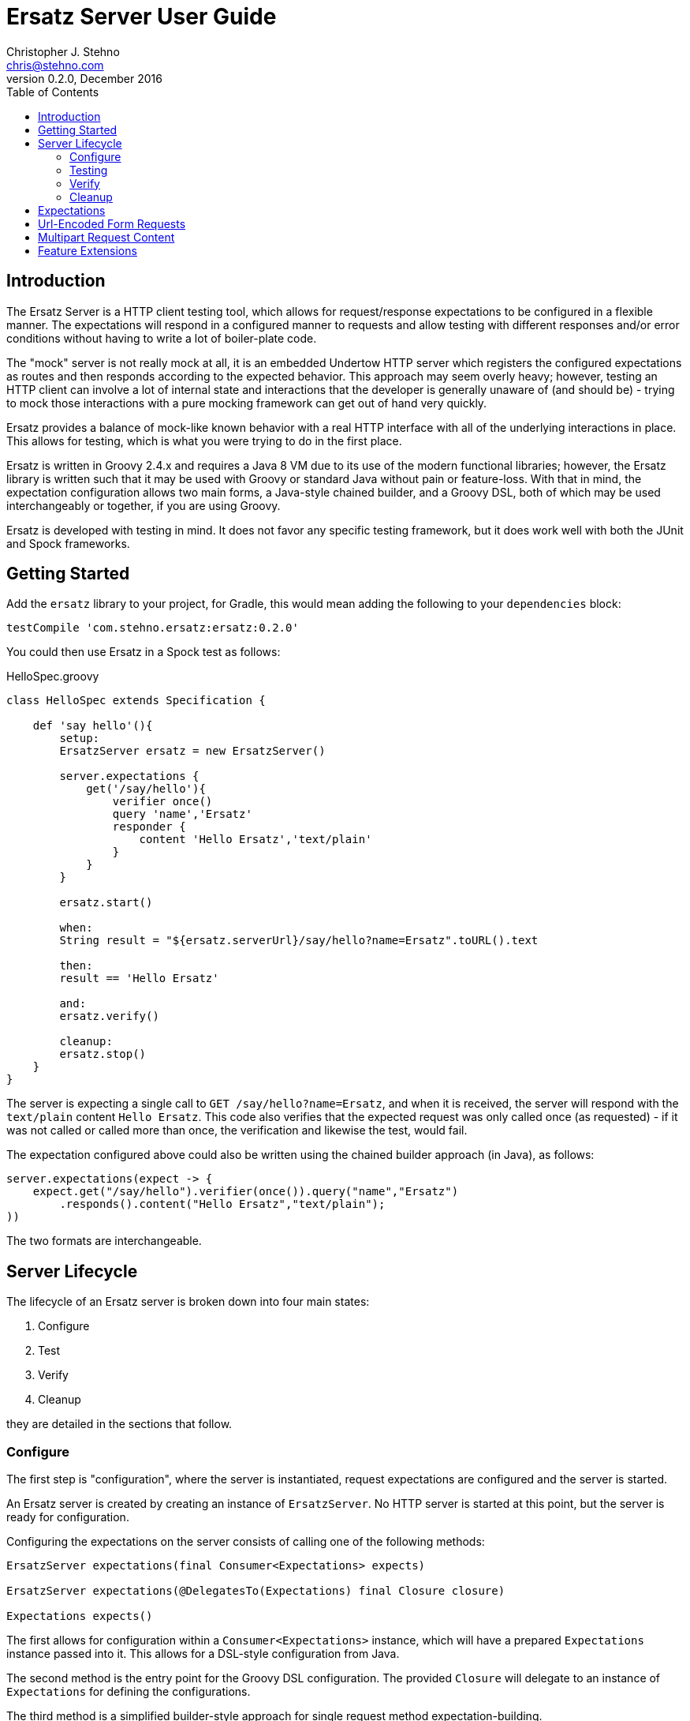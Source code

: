 = Ersatz Server User Guide
Christopher J. Stehno <chris@stehno.com>
v0.2.0, December 2016
:toc: left
:toclevels: 3

== Introduction

The Ersatz Server is a HTTP client testing tool, which allows for request/response expectations to be configured in a flexible manner. The expectations
will respond in a configured manner to requests and allow testing with different responses and/or error conditions without having to write a lot of
boiler-plate code.

The "mock" server is not really mock at all, it is an embedded Undertow HTTP server which registers the configured expectations as routes and then
responds according to the expected behavior. This approach may seem overly heavy; however, testing an HTTP client can involve a lot of internal state
and interactions that the developer is generally unaware of (and should be) - trying to mock those interactions with a pure mocking framework can get
out of hand very quickly.

Ersatz provides a balance of mock-like known behavior with a real HTTP interface with all of the underlying interactions in place. This allows for
testing, which is what you were trying to do in the first place.

Ersatz is written in Groovy 2.4.x and requires a Java 8 VM due to its use of the modern functional libraries; however, the Ersatz library is written
such that it may be used with Groovy or standard Java without pain or feature-loss. With that in mind, the expectation configuration allows two main
forms, a Java-style chained builder, and a Groovy DSL, both of which may be used interchangeably or together, if you are using Groovy.

Ersatz is developed with testing in mind. It does not favor any specific testing framework, but it does work well with both the JUnit and Spock
frameworks.

== Getting Started

Add the `ersatz` library to your project, for Gradle, this would mean adding the following to your `dependencies` block:

    testCompile 'com.stehno.ersatz:ersatz:0.2.0'

You could then use Ersatz in a Spock test as follows:

[source,groovy]
.HelloSpec.groovy
----
class HelloSpec extends Specification {

    def 'say hello'(){
        setup:
        ErsatzServer ersatz = new ErsatzServer()

        server.expectations {
            get('/say/hello'){
                verifier once()
                query 'name','Ersatz'
                responder {
                    content 'Hello Ersatz','text/plain'
                }
            }
        }

        ersatz.start()

        when:
        String result = "${ersatz.serverUrl}/say/hello?name=Ersatz".toURL().text

        then:
        result == 'Hello Ersatz'

        and:
        ersatz.verify()

        cleanup:
        ersatz.stop()
    }
}
----

The server is expecting a single call to `GET /say/hello?name=Ersatz`, and when it is received, the server will respond with the `text/plain` content
`Hello Ersatz`. This code also verifies that the expected request was only called once (as requested) - if it was not called or called more than once,
the verification and likewise the test, would fail.

The expectation configured above could also be written using the chained builder approach (in Java), as follows:

[source,java]
----
server.expectations(expect -> {
    expect.get("/say/hello").verifier(once()).query("name","Ersatz")
        .responds().content("Hello Ersatz","text/plain");
))
----

The two formats are interchangeable.

== Server Lifecycle

The lifecycle of an Ersatz server is broken down into four main states:

1. Configure
1. Test
1. Verify
1. Cleanup

they are detailed in the sections that follow.

=== Configure

The first step is "configuration", where the server is instantiated, request expectations are configured and the server is started.

An Ersatz server is created by creating an instance of `ErsatzServer`. No HTTP server is started at this point, but the server is ready for
configuration.

Configuring the expectations on the server consists of calling one of the following methods:

[source,groovy]
----
ErsatzServer expectations(final Consumer<Expectations> expects)

ErsatzServer expectations(@DelegatesTo(Expectations) final Closure closure)

Expectations expects()
----

The first allows for configuration within a `Consumer<Expectations>` instance, which will have a prepared `Expectations` instance passed into it. This
allows for a DSL-style configuration from Java.

The second method is the entry point for the Groovy DSL configuration. The provided `Closure` will delegate to an instance of `Expectations` for
defining the configurations.

The third method is a simplified builder-style approach for single request method expectation-building.

Once the request expectations are configured, the server must be started by calling the `ErsatzServer` `start()` method. This will start the underlying
embedded HTTP server and register the configured expectations. If the server is not started, you will receive connection errors during testing.

=== Testing

After configuration, the server is running and ready for test interactions. Any HTTP client can make HTTP requests against the server to retrieve
configured responses. The `ErsatzServer` object provides helper methods to retrieve the server port and URL, with `getPort()` and `getServerUrl()`
respectively.

Note that the server will _always_ be started on an ephemeral port so that a random one will be chosen to avoid collisions.

=== Verify

Once testing has been performed, it may be desirable to verify whether or not the expected number of request calls were matched. The `Expectations`
interface provides a `verifier` method to add call count verification per configured request, something like:

[source,groovy]
----
post('/user').body(content, 'application/json').verifier(once())
    .responds().content(successContent, 'application/json')
----

This would match a POST request to "/user" with request body content matching the provided content and expect that matched call only once. When `verify()`
is called it will return `true` if this request has only been matched once, otherwise it will return `false`. This allows testing to ensure that
requests are not made more often than expected or at unexpected times.

Verification is optional and may simply be skipped if not needed.

=== Cleanup

After testing and verification, when all test interactions have completed, the server must be stopped in order to free up resources. This is done by
calling the `stop()` method of the `ErsatzServer` class. This is an important step as odd test failures have been noticed during multi-test runs if
the server is not properly stopped.

== Expectations

Request expectations are the core of the Ersatz server functionality; conceptually, they are HTTP server request routes which are used to match
incoming request with request handlers or respond with status 404 if no matching request was configured. The expectations are configured off of an
instance of the `Expectations` interface, which provides three configuration methods for each HTTP request method (GET, HEAD, POST, PUT, DELETE, and
PATCH), with the method signature name corresponding to the HTTP request method name. The three general types of methods are:

* One taking a `String path` returning an instance of the `Request` interface
* One taking a `String path` and a `Consumer<Request>` returning an instance of the `Request` interface
* One taking a `String path` and a Groovy `Closure` returning an instance of the `Request` interface

The `Consumer<Request>` methods will provide a `Consumer<Request>` implementation to perform the configuration on a `Request` instance passed into
the consumer function.

The `Closure` support is similar to that of the consumer; however, this is a Groovy DSL approach where the `Closure` operations are delegated onto the
a `Request` instance in order to configure the request.

All three method types return an instance of the request being configured.

The primary role of expectations is to provide a means of matching incoming requests in order to respond in a desired and repeatable manner. They are
used to build up matching rules based on request properties to help filter and route the incoming request properly.

The configuration interfaces support three main approaches to configuration, a chained builder approach, such as:

[source,groovy]
----
head('/foo').query('a','42').cookie('stamp','1234').respond().header('ok','true')
----

where the code is a chain of builder-style method calls used to wire up the request expectation. The second method is available to users of the Groovy
language, the Groovy DSL approach would code the same thing as:

[source,groovy]
----
head('/foo'){
    query 'a', '42'
    cookie 'stamp', '1234'
    responder {
        header 'ok', "true"
    }
}
----

which can be more expressive, especially when creating more complicated expectations. A third approach is a Java-based approach more similar to the
Groovy DSL, using the `Consumer<?>` methods of the interface, this would yield:

[source,java]
----
head('/foo', req -> {
    req.query("a", "42")
    req.cookie("stamp", "1234")
    req.responder( res-> {
        res.header("ok", "true")
    })
})
----

Any of the three may be used in conjunction with each other to build up expectations in the desired manner.

TIP: The matching of expectations is perform in the order the expectations are configured, such that if an incoming request could be matched by more than
one expectation, the first one configured will be applied.

Request expectations may be configured to respond differently based on how many times a request is matched, for example, if you wanted the first
request of `GET /something` to respond with `Hello` and second (and all subsequent) request of the same URL to respond with `Goodbye`, you would
configure multiple responses, in order:

[source,groovy]
----
get('/something'){
    responder {
        content 'Hello'
    }
    responder {
        content 'Goodbye'
    }
    verifier exactly(2)
}
----

Adding the `verifier` configuration adds the extra safety of ensuring that if the request is called more than our expected two times, the verification
will fail (and with that, the test).

== Url-Encoded Form Requests

Url-encoded form requests are supported by default when the request content-type is specified as `application/x-www-form-urlencoded`. The request
`body` expectation configuration will expect a `Map<String,String>` equivalent to the name-value pairs specified in the request body content. An
example would be:

[source,groovy]
----
server.expectations {
    post('/form') {
        body([alpha: 'some data', bravo: '42'], 'application/x-www-form-urlencoded')
        responder {
            content 'ok'
        }
    }
}
----

where the `POST` content data would look like:

    alpha=some+data&bravo=42

== Multipart Request Content

Ersatz server supports file upload requests (`multipart/form-data` content-type) using the
https://commons.apache.org/proper/commons-fileupload/[Apache File Upload] library on the "server" side; however, due to the complexity of file upload
content, the standard body matching cannot be used, instead a custom `condition` must be specified to determine the match, such as this example from
the unit tests:

[source,groovy]
----
server.expectations {
    post('/upload') {
        contentType MULTIPART_FORMDATA
        condition { cr ->
            attrs(cr.fileItems[0], fieldName:'something', string:'interesting') &&
            attrs(cr.fileItems[1], fieldName:'infoFile', string:'This is some interesting file content.') &&
            attrs(cr.fileItems[2], fieldName:'dataFile', size:7)
        }
        responder {
            content 'ok'
        }
    }
}
----

This expectation will match a `POST` request to `/upload` that has multipart content matching the specified criteria. The `MultipartContentHelper`
provides additional functions to aid in creating these `FileItem`-based conditions.

Alternately, you may use the `MultipartContentMatcher`:

[source,groovy]
----
server.expectations {
    post('/upload') {
        condition multipart {
            field(0, 'something', 'interesting') &&
            file(1, 'infoFile', 'info.txt', 'text/plain', 'This is some interesting file content.') &&
            part(2, fieldName:'dataFile', size:7, fileName:'data.bin', contentType:'image/png', bytes:[8,6,7,5,3,0,9] as byte[])
        }
        responder {
            content 'ok'
        }
    }
}
----

which provides some additional helper methods.

== Feature Extensions

Additional server functionality may be added/configured on the server before startup. The `ServerFeature` interface provides this extension point;
however, the extension feature mechanism is experimental at this point and may change in the future.

At this point there is only one feature extension, the `BasicAuthFeature`, which causes the configured request expectations to require BASIC
authentication (username and password) as part of their matching.

